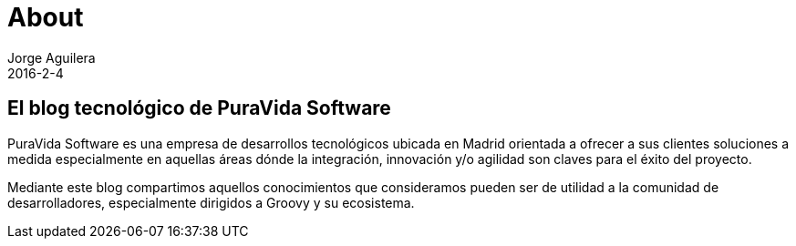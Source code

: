 = About
Jorge Aguilera
2016-2-4
:jbake-type: page
:jbake-status: published
:jbake-tags: blog, asciidoc
:idprefix:

== El blog tecnológico de PuraVida Software

PuraVida Software es una empresa de desarrollos tecnológicos ubicada en Madrid orientada a ofrecer a
sus clientes soluciones a medida especialmente en aquellas áreas dónde la integración, innovación y/o
agilidad son claves para el éxito del proyecto.

Mediante este blog compartimos aquellos conocimientos que consideramos pueden ser de utilidad a la
comunidad de desarrolladores, especialmente dirigidos a Groovy y su ecosistema.